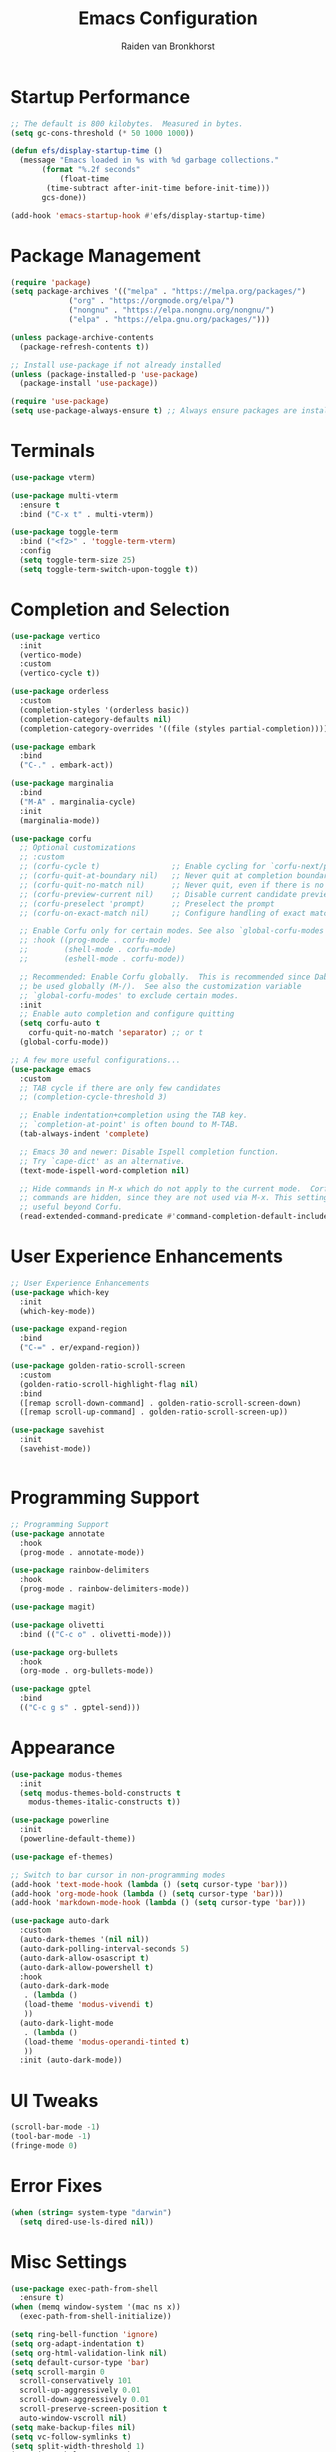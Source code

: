 #+TITLE: Emacs Configuration
#+AUTHOR: Raiden van Bronkhorst
#+OPTIONS: toc:nil num:nil
#+PROPERTY: header-args :results none

* Startup Performance
  #+begin_src emacs-lisp
    ;; The default is 800 kilobytes.  Measured in bytes.
    (setq gc-cons-threshold (* 50 1000 1000))

    (defun efs/display-startup-time ()
      (message "Emacs loaded in %s with %d garbage collections."
	       (format "%.2f seconds"
		       (float-time
			(time-subtract after-init-time before-init-time)))
	       gcs-done))

    (add-hook 'emacs-startup-hook #'efs/display-startup-time)
  #+end_src

* Package Management
  #+begin_src emacs-lisp
    (require 'package)
    (setq package-archives '(("melpa" . "https://melpa.org/packages/")
			     ("org" . "https://orgmode.org/elpa/")
			     ("nongnu" . "https://elpa.nongnu.org/nongnu/")
			     ("elpa" . "https://elpa.gnu.org/packages/")))

    (unless package-archive-contents
      (package-refresh-contents t))

    ;; Install use-package if not already installed
    (unless (package-installed-p 'use-package)
      (package-install 'use-package))

    (require 'use-package)
    (setq use-package-always-ensure t) ;; Always ensure packages are installed
  #+end_src

* Terminals
  #+begin_src emacs-lisp
    (use-package vterm)

    (use-package multi-vterm
      :ensure t
      :bind ("C-x t" . multi-vterm))

    (use-package toggle-term
      :bind ("<f2>" . 'toggle-term-vterm)
      :config
      (setq toggle-term-size 25)
      (setq toggle-term-switch-upon-toggle t))
  #+end_src

* Completion and Selection
  #+begin_src emacs-lisp
    (use-package vertico
      :init
      (vertico-mode)
      :custom
      (vertico-cycle t))

    (use-package orderless
      :custom
      (completion-styles '(orderless basic))
      (completion-category-defaults nil)
      (completion-category-overrides '((file (styles partial-completion)))))

    (use-package embark
      :bind
      ("C-." . embark-act))

    (use-package marginalia
      :bind
      ("M-A" . marginalia-cycle)
      :init
      (marginalia-mode))

    (use-package corfu
      ;; Optional customizations
      ;; :custom
      ;; (corfu-cycle t)                ;; Enable cycling for `corfu-next/previous'
      ;; (corfu-quit-at-boundary nil)   ;; Never quit at completion boundary
      ;; (corfu-quit-no-match nil)      ;; Never quit, even if there is no match
      ;; (corfu-preview-current nil)    ;; Disable current candidate preview
      ;; (corfu-preselect 'prompt)      ;; Preselect the prompt
      ;; (corfu-on-exact-match nil)     ;; Configure handling of exact matches

      ;; Enable Corfu only for certain modes. See also `global-corfu-modes'.
      ;; :hook ((prog-mode . corfu-mode)
      ;;        (shell-mode . corfu-mode)
      ;;        (eshell-mode . corfu-mode))

      ;; Recommended: Enable Corfu globally.  This is recommended since Dabbrev can
      ;; be used globally (M-/).  See also the customization variable
      ;; `global-corfu-modes' to exclude certain modes.
      :init
      ;; Enable auto completion and configure quitting
      (setq corfu-auto t
	    corfu-quit-no-match 'separator) ;; or t
      (global-corfu-mode))

    ;; A few more useful configurations...
    (use-package emacs
      :custom
      ;; TAB cycle if there are only few candidates
      ;; (completion-cycle-threshold 3)

      ;; Enable indentation+completion using the TAB key.
      ;; `completion-at-point' is often bound to M-TAB.
      (tab-always-indent 'complete)

      ;; Emacs 30 and newer: Disable Ispell completion function.
      ;; Try `cape-dict' as an alternative.
      (text-mode-ispell-word-completion nil)

      ;; Hide commands in M-x which do not apply to the current mode.  Corfu
      ;; commands are hidden, since they are not used via M-x. This setting is
      ;; useful beyond Corfu.
      (read-extended-command-predicate #'command-completion-default-include-p))
  #+end_src

* User Experience Enhancements  
  #+begin_src emacs-lisp
    ;; User Experience Enhancements
    (use-package which-key
      :init
      (which-key-mode))

    (use-package expand-region
      :bind
      ("C-=" . er/expand-region))

    (use-package golden-ratio-scroll-screen
      :custom
      (golden-ratio-scroll-highlight-flag nil)
      :bind
      ([remap scroll-down-command] . golden-ratio-scroll-screen-down)
      ([remap scroll-up-command] . golden-ratio-scroll-screen-up))

    (use-package savehist
      :init
      (savehist-mode))


  #+end_src

* Programming Support  
  #+begin_src emacs-lisp
    ;; Programming Support
    (use-package annotate
      :hook
      (prog-mode . annotate-mode))

    (use-package rainbow-delimiters
      :hook
      (prog-mode . rainbow-delimiters-mode))

    (use-package magit)

    (use-package olivetti
      :bind (("C-c o" . olivetti-mode)))

    (use-package org-bullets
      :hook
      (org-mode . org-bullets-mode))

    (use-package gptel
      :bind
      (("C-c g s" . gptel-send)))
  #+end_src

* Appearance
  #+begin_src emacs-lisp
    (use-package modus-themes
      :init
      (setq modus-themes-bold-constructs t
	    modus-themes-italic-constructs t))

    (use-package powerline
      :init
      (powerline-default-theme))

    (use-package ef-themes)

    ;; Switch to bar cursor in non-programming modes
    (add-hook 'text-mode-hook (lambda () (setq cursor-type 'bar)))
    (add-hook 'org-mode-hook (lambda () (setq cursor-type 'bar)))
    (add-hook 'markdown-mode-hook (lambda () (setq cursor-type 'bar)))

    (use-package auto-dark
      :custom
      (auto-dark-themes '(nil nil))
      (auto-dark-polling-interval-seconds 5)
      (auto-dark-allow-osascript t)
      (auto-dark-allow-powershell t)
      :hook
      (auto-dark-dark-mode
       . (lambda ()
	   (load-theme 'modus-vivendi t)
	   ))
      (auto-dark-light-mode
       . (lambda ()
	   (load-theme 'modus-operandi-tinted t)
	   ))
      :init (auto-dark-mode))
  #+end_src

* UI Tweaks
  #+begin_src emacs-lisp
    (scroll-bar-mode -1)
    (tool-bar-mode -1)
    (fringe-mode 0)
  #+end_src

* Error Fixes
  #+begin_src emacs-lisp
    (when (string= system-type "darwin")       
      (setq dired-use-ls-dired nil))
  #+end_src

* Misc Settings
  #+begin_src emacs-lisp
    (use-package exec-path-from-shell
      :ensure t)
    (when (memq window-system '(mac ns x))
      (exec-path-from-shell-initialize))
  #+end_src
  #+begin_src emacs-lisp
    (setq ring-bell-function 'ignore)
    (setq org-adapt-indentation t)
    (setq org-html-validation-link nil)
    (setq default-cursor-type 'bar)
    (setq scroll-margin 0
	  scroll-conservatively 101
	  scroll-up-aggressively 0.01
	  scroll-down-aggressively 0.01
	  scroll-preserve-screen-position t
	  auto-window-vscroll nil)
    (setq make-backup-files nil)
    (setq vc-follow-symlinks t)
    (setq split-width-threshold 1)
    (setq isearch-lazy-count t)
    (setq lazy-count-prefix-format "(%s/%s) ")
    (setq lazy-count-suffix-format nil)
    (setq search-whitespace-regexp ".*?")
    (setq python-shell-completion-native-enable nil)

    (global-auto-revert-mode t)
  #+end_src

* Mode Hooks
  #+begin_src emacs-lisp
    (add-hook 'prog-mode-hook 'display-line-numbers-mode)
    (add-hook 'prog-mode-hook #'hl-line-mode)
    (add-hook 'text-mode-hook #'hl-line-mode)
  #+end_src

* Custom Functions
  #+begin_src emacs-lisp
    (defun rvb/back-to-indentation-or-beginning ()
      (interactive)
      (if (= (point) (progn (back-to-indentation) (point)))
	  (beginning-of-line)))
    (global-set-key [remap move-beginning-of-line] 'rvb/back-to-indentation-or-beginning)
    (global-set-key [remap org-beginning-of-line] 'rvb/back-to-indentation-or-beginning)
  #+end_src
